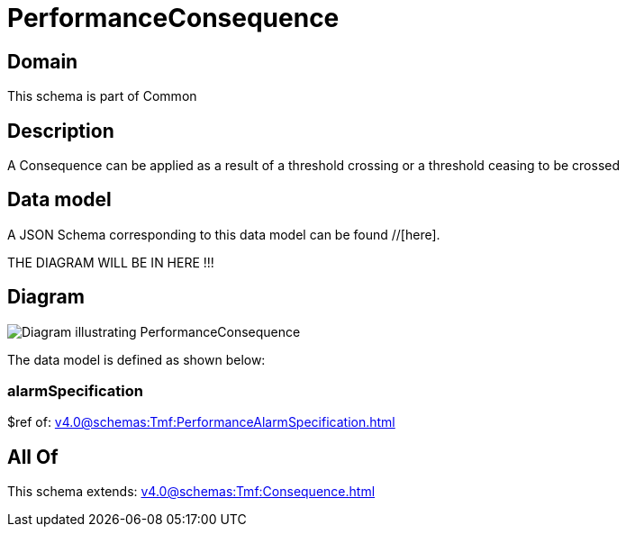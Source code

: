 = PerformanceConsequence

[#domain]
== Domain

This schema is part of Common

[#description]
== Description
A Consequence can be applied as a result of a threshold crossing or a threshold ceasing to be crossed


[#data_model]
== Data model

A JSON Schema corresponding to this data model can be found //[here].

THE DIAGRAM WILL BE IN HERE !!!

[#diagram]
== Diagram
image::Resource_PerformanceConsequence.png[Diagram illustrating PerformanceConsequence]


The data model is defined as shown below:


=== alarmSpecification
$ref of: xref:v4.0@schemas:Tmf:PerformanceAlarmSpecification.adoc[]


[#all_of]
== All Of

This schema extends: xref:v4.0@schemas:Tmf:Consequence.adoc[]

